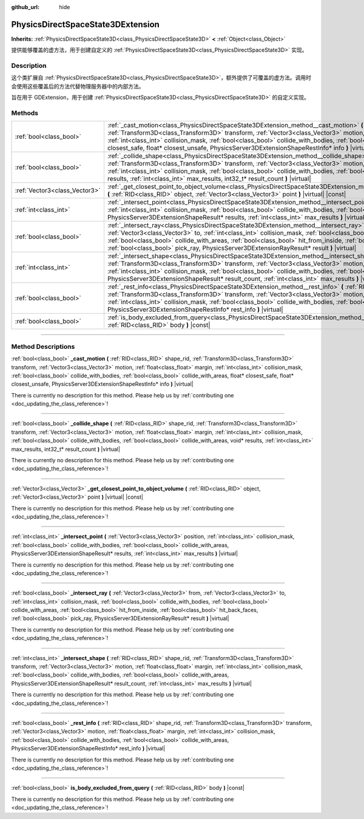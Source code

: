 :github_url: hide

.. DO NOT EDIT THIS FILE!!!
.. Generated automatically from Godot engine sources.
.. Generator: https://github.com/godotengine/godot/tree/master/doc/tools/make_rst.py.
.. XML source: https://github.com/godotengine/godot/tree/master/doc/classes/PhysicsDirectSpaceState3DExtension.xml.

.. _class_PhysicsDirectSpaceState3DExtension:

PhysicsDirectSpaceState3DExtension
==================================

**Inherits:** :ref:`PhysicsDirectSpaceState3D<class_PhysicsDirectSpaceState3D>` **<** :ref:`Object<class_Object>`

提供能够覆盖的虚方法，用于创建自定义的 :ref:`PhysicsDirectSpaceState3D<class_PhysicsDirectSpaceState3D>` 实现。

.. rst-class:: classref-introduction-group

Description
-----------

这个类扩展自 :ref:`PhysicsDirectSpaceState3D<class_PhysicsDirectSpaceState3D>`\ ，额外提供了可覆盖的虚方法。调用时会使用这些覆盖后的方法代替物理服务器中的内部方法。

旨在用于 GDExtension，用于创建 :ref:`PhysicsDirectSpaceState3D<class_PhysicsDirectSpaceState3D>` 的自定义实现。

.. rst-class:: classref-reftable-group

Methods
-------

.. table::
   :widths: auto

   +-------------------------------+-----------------------------------------------------------------------------------------------------------------------------------------------------------------------------------------------------------------------------------------------------------------------------------------------------------------------------------------------------------------------------------------------------------------------------------------------------------------------------------------------+
   | :ref:`bool<class_bool>`       | :ref:`_cast_motion<class_PhysicsDirectSpaceState3DExtension_method__cast_motion>` **(** :ref:`RID<class_RID>` shape_rid, :ref:`Transform3D<class_Transform3D>` transform, :ref:`Vector3<class_Vector3>` motion, :ref:`float<class_float>` margin, :ref:`int<class_int>` collision_mask, :ref:`bool<class_bool>` collide_with_bodies, :ref:`bool<class_bool>` collide_with_areas, float* closest_safe, float* closest_unsafe, PhysicsServer3DExtensionShapeRestInfo* info **)** |virtual|      |
   +-------------------------------+-----------------------------------------------------------------------------------------------------------------------------------------------------------------------------------------------------------------------------------------------------------------------------------------------------------------------------------------------------------------------------------------------------------------------------------------------------------------------------------------------+
   | :ref:`bool<class_bool>`       | :ref:`_collide_shape<class_PhysicsDirectSpaceState3DExtension_method__collide_shape>` **(** :ref:`RID<class_RID>` shape_rid, :ref:`Transform3D<class_Transform3D>` transform, :ref:`Vector3<class_Vector3>` motion, :ref:`float<class_float>` margin, :ref:`int<class_int>` collision_mask, :ref:`bool<class_bool>` collide_with_bodies, :ref:`bool<class_bool>` collide_with_areas, void* results, :ref:`int<class_int>` max_results, int32_t* result_count **)** |virtual|                  |
   +-------------------------------+-----------------------------------------------------------------------------------------------------------------------------------------------------------------------------------------------------------------------------------------------------------------------------------------------------------------------------------------------------------------------------------------------------------------------------------------------------------------------------------------------+
   | :ref:`Vector3<class_Vector3>` | :ref:`_get_closest_point_to_object_volume<class_PhysicsDirectSpaceState3DExtension_method__get_closest_point_to_object_volume>` **(** :ref:`RID<class_RID>` object, :ref:`Vector3<class_Vector3>` point **)** |virtual| |const|                                                                                                                                                                                                                                                               |
   +-------------------------------+-----------------------------------------------------------------------------------------------------------------------------------------------------------------------------------------------------------------------------------------------------------------------------------------------------------------------------------------------------------------------------------------------------------------------------------------------------------------------------------------------+
   | :ref:`int<class_int>`         | :ref:`_intersect_point<class_PhysicsDirectSpaceState3DExtension_method__intersect_point>` **(** :ref:`Vector3<class_Vector3>` position, :ref:`int<class_int>` collision_mask, :ref:`bool<class_bool>` collide_with_bodies, :ref:`bool<class_bool>` collide_with_areas, PhysicsServer3DExtensionShapeResult* results, :ref:`int<class_int>` max_results **)** |virtual|                                                                                                                        |
   +-------------------------------+-----------------------------------------------------------------------------------------------------------------------------------------------------------------------------------------------------------------------------------------------------------------------------------------------------------------------------------------------------------------------------------------------------------------------------------------------------------------------------------------------+
   | :ref:`bool<class_bool>`       | :ref:`_intersect_ray<class_PhysicsDirectSpaceState3DExtension_method__intersect_ray>` **(** :ref:`Vector3<class_Vector3>` from, :ref:`Vector3<class_Vector3>` to, :ref:`int<class_int>` collision_mask, :ref:`bool<class_bool>` collide_with_bodies, :ref:`bool<class_bool>` collide_with_areas, :ref:`bool<class_bool>` hit_from_inside, :ref:`bool<class_bool>` hit_back_faces, :ref:`bool<class_bool>` pick_ray, PhysicsServer3DExtensionRayResult* result **)** |virtual|                 |
   +-------------------------------+-----------------------------------------------------------------------------------------------------------------------------------------------------------------------------------------------------------------------------------------------------------------------------------------------------------------------------------------------------------------------------------------------------------------------------------------------------------------------------------------------+
   | :ref:`int<class_int>`         | :ref:`_intersect_shape<class_PhysicsDirectSpaceState3DExtension_method__intersect_shape>` **(** :ref:`RID<class_RID>` shape_rid, :ref:`Transform3D<class_Transform3D>` transform, :ref:`Vector3<class_Vector3>` motion, :ref:`float<class_float>` margin, :ref:`int<class_int>` collision_mask, :ref:`bool<class_bool>` collide_with_bodies, :ref:`bool<class_bool>` collide_with_areas, PhysicsServer3DExtensionShapeResult* result_count, :ref:`int<class_int>` max_results **)** |virtual| |
   +-------------------------------+-----------------------------------------------------------------------------------------------------------------------------------------------------------------------------------------------------------------------------------------------------------------------------------------------------------------------------------------------------------------------------------------------------------------------------------------------------------------------------------------------+
   | :ref:`bool<class_bool>`       | :ref:`_rest_info<class_PhysicsDirectSpaceState3DExtension_method__rest_info>` **(** :ref:`RID<class_RID>` shape_rid, :ref:`Transform3D<class_Transform3D>` transform, :ref:`Vector3<class_Vector3>` motion, :ref:`float<class_float>` margin, :ref:`int<class_int>` collision_mask, :ref:`bool<class_bool>` collide_with_bodies, :ref:`bool<class_bool>` collide_with_areas, PhysicsServer3DExtensionShapeRestInfo* rest_info **)** |virtual|                                                 |
   +-------------------------------+-----------------------------------------------------------------------------------------------------------------------------------------------------------------------------------------------------------------------------------------------------------------------------------------------------------------------------------------------------------------------------------------------------------------------------------------------------------------------------------------------+
   | :ref:`bool<class_bool>`       | :ref:`is_body_excluded_from_query<class_PhysicsDirectSpaceState3DExtension_method_is_body_excluded_from_query>` **(** :ref:`RID<class_RID>` body **)** |const|                                                                                                                                                                                                                                                                                                                                |
   +-------------------------------+-----------------------------------------------------------------------------------------------------------------------------------------------------------------------------------------------------------------------------------------------------------------------------------------------------------------------------------------------------------------------------------------------------------------------------------------------------------------------------------------------+

.. rst-class:: classref-section-separator

----

.. rst-class:: classref-descriptions-group

Method Descriptions
-------------------

.. _class_PhysicsDirectSpaceState3DExtension_method__cast_motion:

.. rst-class:: classref-method

:ref:`bool<class_bool>` **_cast_motion** **(** :ref:`RID<class_RID>` shape_rid, :ref:`Transform3D<class_Transform3D>` transform, :ref:`Vector3<class_Vector3>` motion, :ref:`float<class_float>` margin, :ref:`int<class_int>` collision_mask, :ref:`bool<class_bool>` collide_with_bodies, :ref:`bool<class_bool>` collide_with_areas, float* closest_safe, float* closest_unsafe, PhysicsServer3DExtensionShapeRestInfo* info **)** |virtual|

.. container:: contribute

	There is currently no description for this method. Please help us by :ref:`contributing one <doc_updating_the_class_reference>`!

.. rst-class:: classref-item-separator

----

.. _class_PhysicsDirectSpaceState3DExtension_method__collide_shape:

.. rst-class:: classref-method

:ref:`bool<class_bool>` **_collide_shape** **(** :ref:`RID<class_RID>` shape_rid, :ref:`Transform3D<class_Transform3D>` transform, :ref:`Vector3<class_Vector3>` motion, :ref:`float<class_float>` margin, :ref:`int<class_int>` collision_mask, :ref:`bool<class_bool>` collide_with_bodies, :ref:`bool<class_bool>` collide_with_areas, void* results, :ref:`int<class_int>` max_results, int32_t* result_count **)** |virtual|

.. container:: contribute

	There is currently no description for this method. Please help us by :ref:`contributing one <doc_updating_the_class_reference>`!

.. rst-class:: classref-item-separator

----

.. _class_PhysicsDirectSpaceState3DExtension_method__get_closest_point_to_object_volume:

.. rst-class:: classref-method

:ref:`Vector3<class_Vector3>` **_get_closest_point_to_object_volume** **(** :ref:`RID<class_RID>` object, :ref:`Vector3<class_Vector3>` point **)** |virtual| |const|

.. container:: contribute

	There is currently no description for this method. Please help us by :ref:`contributing one <doc_updating_the_class_reference>`!

.. rst-class:: classref-item-separator

----

.. _class_PhysicsDirectSpaceState3DExtension_method__intersect_point:

.. rst-class:: classref-method

:ref:`int<class_int>` **_intersect_point** **(** :ref:`Vector3<class_Vector3>` position, :ref:`int<class_int>` collision_mask, :ref:`bool<class_bool>` collide_with_bodies, :ref:`bool<class_bool>` collide_with_areas, PhysicsServer3DExtensionShapeResult* results, :ref:`int<class_int>` max_results **)** |virtual|

.. container:: contribute

	There is currently no description for this method. Please help us by :ref:`contributing one <doc_updating_the_class_reference>`!

.. rst-class:: classref-item-separator

----

.. _class_PhysicsDirectSpaceState3DExtension_method__intersect_ray:

.. rst-class:: classref-method

:ref:`bool<class_bool>` **_intersect_ray** **(** :ref:`Vector3<class_Vector3>` from, :ref:`Vector3<class_Vector3>` to, :ref:`int<class_int>` collision_mask, :ref:`bool<class_bool>` collide_with_bodies, :ref:`bool<class_bool>` collide_with_areas, :ref:`bool<class_bool>` hit_from_inside, :ref:`bool<class_bool>` hit_back_faces, :ref:`bool<class_bool>` pick_ray, PhysicsServer3DExtensionRayResult* result **)** |virtual|

.. container:: contribute

	There is currently no description for this method. Please help us by :ref:`contributing one <doc_updating_the_class_reference>`!

.. rst-class:: classref-item-separator

----

.. _class_PhysicsDirectSpaceState3DExtension_method__intersect_shape:

.. rst-class:: classref-method

:ref:`int<class_int>` **_intersect_shape** **(** :ref:`RID<class_RID>` shape_rid, :ref:`Transform3D<class_Transform3D>` transform, :ref:`Vector3<class_Vector3>` motion, :ref:`float<class_float>` margin, :ref:`int<class_int>` collision_mask, :ref:`bool<class_bool>` collide_with_bodies, :ref:`bool<class_bool>` collide_with_areas, PhysicsServer3DExtensionShapeResult* result_count, :ref:`int<class_int>` max_results **)** |virtual|

.. container:: contribute

	There is currently no description for this method. Please help us by :ref:`contributing one <doc_updating_the_class_reference>`!

.. rst-class:: classref-item-separator

----

.. _class_PhysicsDirectSpaceState3DExtension_method__rest_info:

.. rst-class:: classref-method

:ref:`bool<class_bool>` **_rest_info** **(** :ref:`RID<class_RID>` shape_rid, :ref:`Transform3D<class_Transform3D>` transform, :ref:`Vector3<class_Vector3>` motion, :ref:`float<class_float>` margin, :ref:`int<class_int>` collision_mask, :ref:`bool<class_bool>` collide_with_bodies, :ref:`bool<class_bool>` collide_with_areas, PhysicsServer3DExtensionShapeRestInfo* rest_info **)** |virtual|

.. container:: contribute

	There is currently no description for this method. Please help us by :ref:`contributing one <doc_updating_the_class_reference>`!

.. rst-class:: classref-item-separator

----

.. _class_PhysicsDirectSpaceState3DExtension_method_is_body_excluded_from_query:

.. rst-class:: classref-method

:ref:`bool<class_bool>` **is_body_excluded_from_query** **(** :ref:`RID<class_RID>` body **)** |const|

.. container:: contribute

	There is currently no description for this method. Please help us by :ref:`contributing one <doc_updating_the_class_reference>`!

.. |virtual| replace:: :abbr:`virtual (This method should typically be overridden by the user to have any effect.)`
.. |const| replace:: :abbr:`const (This method has no side effects. It doesn't modify any of the instance's member variables.)`
.. |vararg| replace:: :abbr:`vararg (This method accepts any number of arguments after the ones described here.)`
.. |constructor| replace:: :abbr:`constructor (This method is used to construct a type.)`
.. |static| replace:: :abbr:`static (This method doesn't need an instance to be called, so it can be called directly using the class name.)`
.. |operator| replace:: :abbr:`operator (This method describes a valid operator to use with this type as left-hand operand.)`
.. |bitfield| replace:: :abbr:`BitField (This value is an integer composed as a bitmask of the following flags.)`
